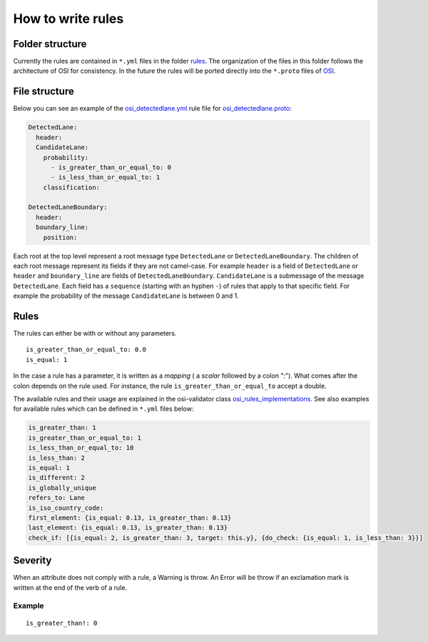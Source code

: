.. _how-to-write-rules:

How to write rules
===================

Folder structure
-----------------

Currently the rules are contained in ``*.yml`` files in the folder `rules <https://github.com/OpenSimulationInterface/osi-validation/tree/master/rules>`_. 
The organization of the files in this folder follows the architecture of OSI for consistency. In the future the rules will be ported directly into the ``*.proto`` files of `OSI <https://github.com/OpenSimulationInterface/open-simulation-interface>`_.

File structure
---------------

Below you can see an example of the `osi_detectedlane.yml <https://github.com/OpenSimulationInterface/osi-validation/blob/master/rules/osi_detectedlane.yml>`_ rule file for `osi_detectedlane.proto <https://github.com/OpenSimulationInterface/open-simulation-interface/blob/master/osi_detectedlane.proto>`_:

.. code-block:: YAML

  DetectedLane:
    header:
    CandidateLane:
      probability:
        - is_greater_than_or_equal_to: 0
        - is_less_than_or_equal_to: 1
      classification:

  DetectedLaneBoundary:
    header:
    boundary_line:
      position:

Each root at the top level represent a root message type ``DetectedLane`` or ``DetectedLaneBoundary``. The children of each root message represent its fields if they are
not camel-case. For example ``header`` is a field of ``DetectedLane`` or ``header`` and ``boundary_line`` are fields of ``DetectedLaneBoundary``. ``CandidateLane`` is a submessage of the message ``DetectedLane``. Each field has a ``sequence`` (starting with an hyphen ``-``) of rules that apply to that specific field. For example the probability of the message ``CandidateLane`` is between 0 and 1.


Rules
------

The rules can either be with or without any parameters.

::

  is_greater_than_or_equal_to: 0.0
  is_equal: 1

In the case a rule has a parameter, it is written as a `mapping` ( a `scalar`
followed by a colon ":"). What comes after the colon depends on the rule used. For instance, the rule ``is_greater_than_or_equal_to`` accept a double.

The available rules and their usage are explained in the osi-validator class `osi_rules_implementations <https://opensimulationinterface.github.io/osi-documentation/osi-validation/doc/osivalidator.html#module-osivalidator.osi_rules_implementations>`_. See also examples for available rules which can be defined in ``*.yml`` files below:

.. code-block:: python
    
    is_greater_than: 1
    is_greater_than_or_equal_to: 1
    is_less_than_or_equal_to: 10
    is_less_than: 2
    is_equal: 1
    is_different: 2
    is_globally_unique
    refers_to: Lane
    is_iso_country_code:
    first_element: {is_equal: 0.13, is_greater_than: 0.13}
    last_element: {is_equal: 0.13, is_greater_than: 0.13}
    check_if: [{is_equal: 2, is_greater_than: 3, target: this.y}, {do_check: {is_equal: 1, is_less_than: 3}}]


Severity
--------

When an attribute does not comply with a rule, a Warning is throw. An Error
will be throw if an exclamation mark is written at the end of the verb of a
rule.

Example
^^^^^^^
::

  is_greater_than!: 0
